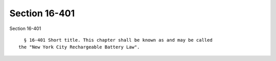Section 16-401
==============

Section 16-401 ::    
        
     
        § 16-401 Short title. This chapter shall be known as and may be called
      the "New York City Rechargeable Battery Law".
    
    
    
    
    
    
    